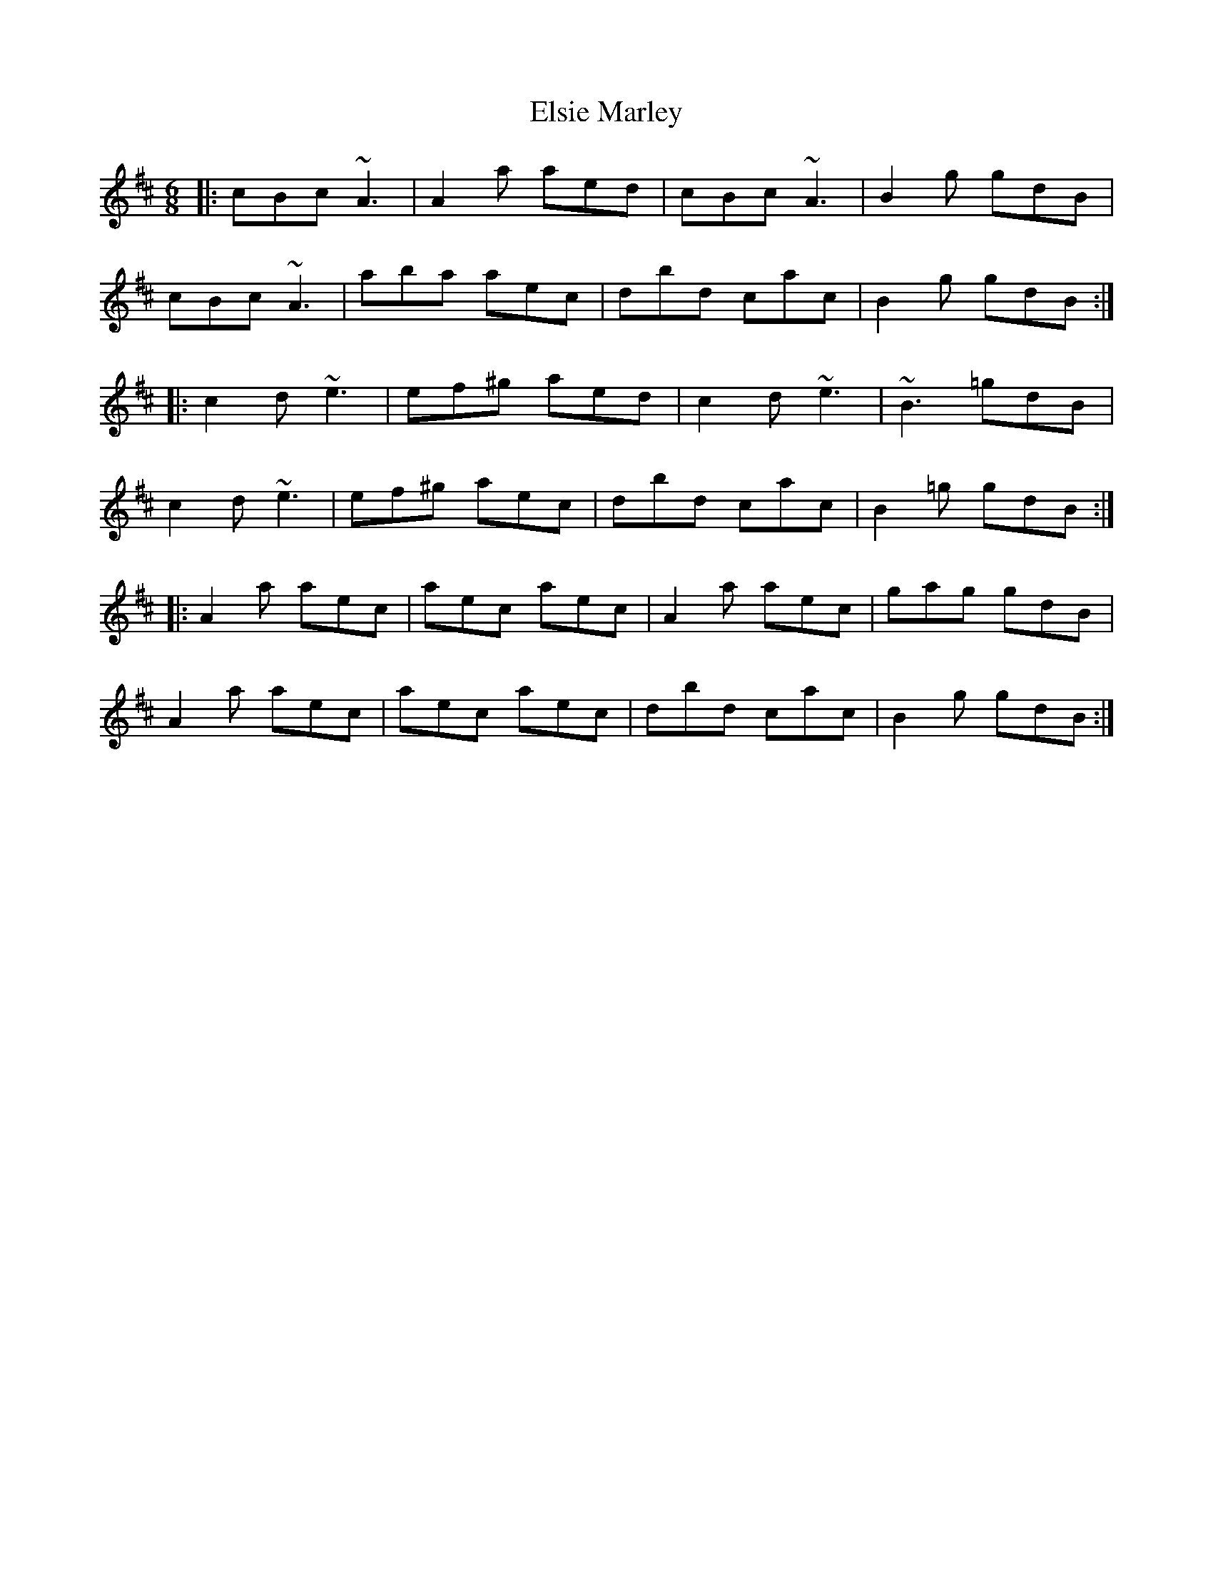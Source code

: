 X: 11842
T: Elsie Marley
R: jig
M: 6/8
K: Amixolydian
|:cBc ~A3|A2a aed|cBc ~A3|B2g gdB|
cBc ~A3|aba aec|dbd cac|B2g gdB:|
|:c2d ~e3|ef^g aed|c2d ~e3|~B3 =gdB|
c2d ~e3|ef^g aec|dbd cac|B2=g gdB:|
|:A2a aec|aec aec|A2a aec|gag gdB|
A2a aec|aec aec|dbd cac|B2g gdB:|

